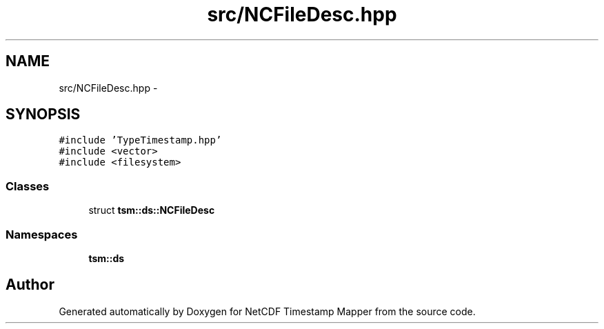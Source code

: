 .TH "src/NCFileDesc.hpp" 3 "Tue Aug 6 2019" "Version 1.0" "NetCDF Timestamp Mapper" \" -*- nroff -*-
.ad l
.nh
.SH NAME
src/NCFileDesc.hpp \- 
.SH SYNOPSIS
.br
.PP
\fC#include 'TypeTimestamp\&.hpp'\fP
.br
\fC#include <vector>\fP
.br
\fC#include <filesystem>\fP
.br

.SS "Classes"

.in +1c
.ti -1c
.RI "struct \fBtsm::ds::NCFileDesc\fP"
.br
.in -1c
.SS "Namespaces"

.in +1c
.ti -1c
.RI " \fBtsm::ds\fP"
.br
.in -1c
.SH "Author"
.PP 
Generated automatically by Doxygen for NetCDF Timestamp Mapper from the source code\&.
